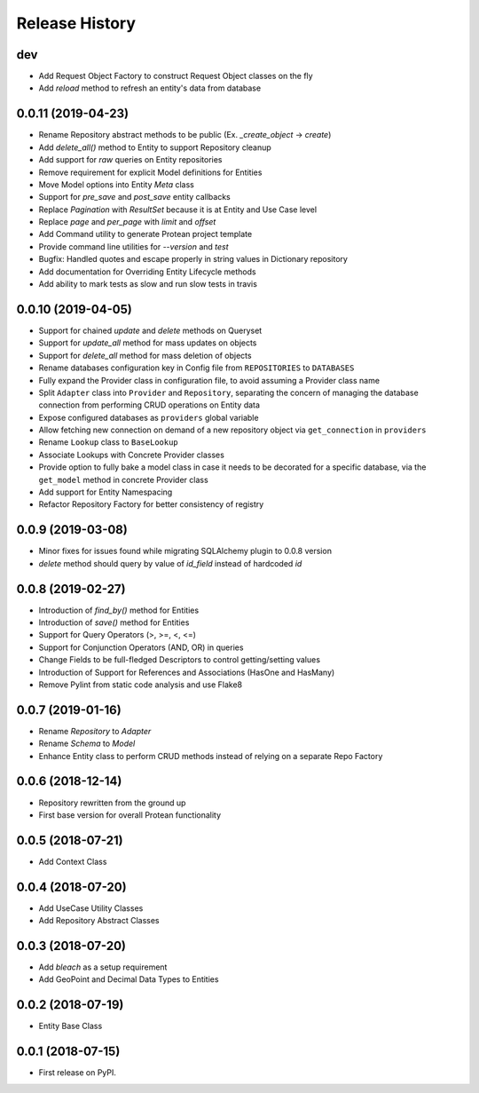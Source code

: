 
Release History
===============

dev
---

* Add Request Object Factory to construct Request Object classes on the fly
* Add `reload` method to refresh an entity's data from database

0.0.11 (2019-04-23)
-------------------

* Rename Repository abstract methods to be public (Ex. `_create_object` → `create`)
* Add `delete_all()` method to Entity to support Repository cleanup
* Add support for `raw` queries on Entity repositories
* Remove requirement for explicit Model definitions for Entities
* Move Model options into Entity `Meta` class
* Support for `pre_save` and `post_save` entity callbacks
* Replace `Pagination` with `ResultSet` because it is at Entity and Use Case level
* Replace `page` and `per_page` with `limit` and `offset`
* Add Command utility to generate Protean project template
* Provide command line utilities for `--version` and `test` 
* Bugfix: Handled quotes and escape properly in string values in Dictionary repository
* Add documentation for Overriding Entity Lifecycle methods
* Add ability to mark tests as slow and run slow tests in travis

0.0.10 (2019-04-05)
-------------------

* Support for chained `update` and `delete` methods on Queryset
* Support for `update_all` method for mass updates on objects
* Support for `delete_all` method for mass deletion of objects
* Rename databases configuration key in Config file from ``REPOSITORIES`` to ``DATABASES``
* Fully expand the Provider class in configuration file, to avoid assuming a Provider class name
* Split ``Adapter`` class into ``Provider`` and ``Repository``, separating the concern of managing the database connection from performing CRUD operations on Entity data
* Expose configured databases as ``providers`` global variable
* Allow fetching new connection on demand of a new repository object via ``get_connection`` in ``providers``
* Rename ``Lookup`` class to ``BaseLookup``
* Associate Lookups with Concrete Provider classes
* Provide option to fully bake a model class in case it needs to be decorated for a specific database, via the ``get_model`` method in concrete Provider class
* Add support for Entity Namespacing
* Refactor Repository Factory for better consistency of registry

0.0.9 (2019-03-08)
------------------

* Minor fixes for issues found while migrating SQLAlchemy plugin to 0.0.8 version
* `delete` method should query by value of `id_field` instead of hardcoded `id`

0.0.8 (2019-02-27)
------------------

* Introduction of `find_by()` method for Entities
* Introduction of `save()` method for Entities
* Support for Query Operators (>, >=, <, <=)
* Support for Conjunction Operators (AND, OR) in queries
* Change Fields to be full-fledged Descriptors to control getting/setting values
* Introduction of Support for References and Associations (HasOne and HasMany)
* Remove Pylint from static code analysis and use Flake8

0.0.7 (2019-01-16)
------------------

* Rename `Repository` to `Adapter`
* Rename `Schema` to `Model`
* Enhance Entity class to perform CRUD methods instead of relying on a separate Repo Factory

0.0.6 (2018-12-14)
------------------

* Repository rewritten from the ground up
* First base version for overall Protean functionality

0.0.5 (2018-07-21)
------------------

* Add Context Class

0.0.4 (2018-07-20)
------------------

* Add UseCase Utility Classes
* Add Repository Abstract Classes

0.0.3 (2018-07-20)
------------------

* Add `bleach` as a setup requirement
* Add GeoPoint and Decimal Data Types to Entities

0.0.2 (2018-07-19)
------------------

* Entity Base Class

0.0.1 (2018-07-15)
------------------

* First release on PyPI.
